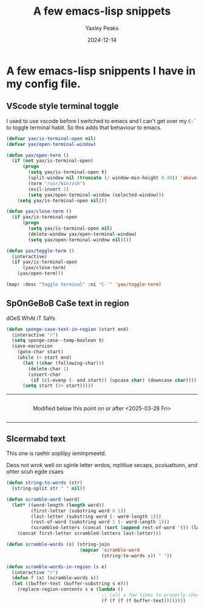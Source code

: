 #+title: A few emacs-lisp snippets
#+summary: A few emacs lisp snippets I use
#+author: Yaxley Peaks
#+date: 2024-12-14
#+tags: post

* A few emacs-lisp snippents I have in my config file.

** VScode style terminal toggle
I used to use vscode  before I switched to emacs and I can't get over my ~C-`~ to toggle terminal habit. So this adds that behaviour to emacs.

#+begin_src emacs-lisp
(defvar yax/is-terminal-open nil)
(defvar yax/open-terminal-window)

(defun yax/open-term ()
  (if (not yax/is-terminal-open)
      (progn
        (setq yax/is-terminal-open t)
        (split-window nil (truncate (/ window-min-height 0.40)) 'above)
        (term "/usr/bin/zsh")
        (evil-insert 1)
        (setq yax/open-terminal-window (selected-window)))
    (setq yax/is-terminal-open nil)))

(defun yax/close-term ()
  (if yax/is-terminal-open
      (progn
        (setq yax/is-terminal-open nil)
        (delete-window yax/open-terminal-window)
        (setq yax/open-terminal-window nil))))

(defun yax/toggle-term ()
  (interactive)
  (if yax/is-terminal-open
      (yax/close-term)
    (yax/open-term)))

(map! :desc "Toggle terminal" :ni "C-`" 'yax/toggle-term)
#+end_src

** SpOnGeBoB CaSe text in region
dOeS WhAt iT SaYs
#+begin_src emacs-lisp
(defun sponge-case-text-in-region (start end)
  (interactive "r")
  (setq sponge-case--temp-boolean t)
  (save-excursion
    (goto-char start)
    (while (< start end)
      (let ((char (following-char)))
        (delete-char 1)
        (insert-char
         (if (cl-evenp (- end start)) (upcase char) (downcase char))))
      (setq start (1+ start)))))
#+end_src


-----
#+html: <div style="display:flex; justify-content:center">
Modified below this point on or after <2025-03-28 Fri>
#+html: </div>
-----

** Slcermabd text
This one is raehtr soplilpy iemlnpmeetd.

Deos not wrok well on sginle letter wrdos, mpltliue secaps, pcoiuattunn, and ohter scuh egde csaes

#+begin_src emacs-lisp
(defun string-to-words (str)
  (string-split str " " nil))

(defun scramble-word (word)
  (let* ((word-length (length word))
         (first-letter (substring word 0 1))
         (last-letter (substring word (- word-length 1)))
         (rest-of-word (substring word 1 (- word-length 1)))
         (scrambled-letters (concat (sort (append rest-of-word '()) (lambda (a b) (cl-evenp (random)))) "")))
    (concat first-letter scrambled-letters last-letter)))

(defun scramble-words (s) (string-join
                           (mapcar 'scramble-word
                                   (string-to-words s)) " "))

(defun scramble-words-in-region (s e)
  (interactive "r")
  (defun f (x) (scramble-words x))
  (let ((buffer-text (buffer-substring s e)))
    (replace-region-contents s e (lambda ()
                                   ;; call a few times to properly churn
                                   (f (f (f (f buffer-text))))))))
#+end_src

